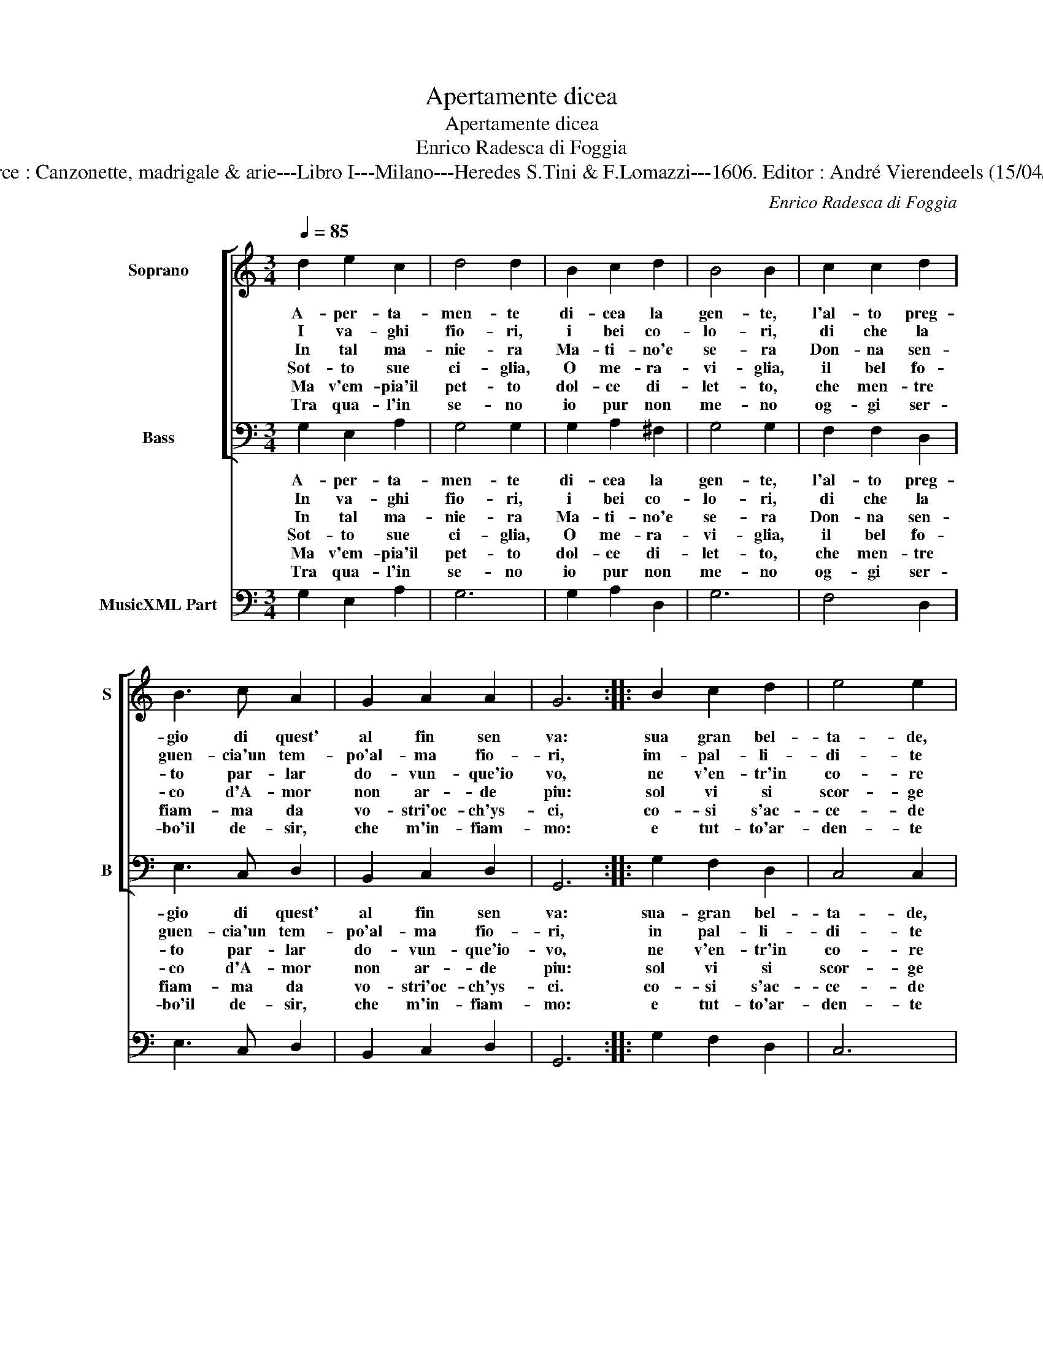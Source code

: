 X:1
T:Apertamente dicea
T:Apertamente dicea
T:Enrico Radesca di Foggia
T:Source : Canzonette, madrigale & arie---Libro I---Milano---Heredes S.Tini & F.Lomazzi---1606. Editor : André Vierendeels (15/04/14).
C:Enrico Radesca di Foggia
%%score [ 1 2 ] 3
L:1/8
Q:1/4=85
M:3/4
K:C
V:1 treble nm="Soprano" snm="S"
V:2 bass nm="Bass" snm="B"
V:3 bass nm="MusicXML Part"
V:1
 d2 e2 c2 | d4 d2 | B2 c2 d2 | B4 B2 | c2 c2 d2 | B3 c A2 | G2 A2 A2 | G6 :: B2 c2 d2 | e4 e2 | %10
w: A- per- ta-|men- te|di- cea la|gen- te,|l'al- to preg-|gio di quest'|al fin sen|va:|sua gran bel-|ta- de,|
w: I va- ghi|fio- ri,|i bei co-|lo- ri,|di che la|guen- cia'un tem-|po'al- ma fio-|ri,|im- pal- li-|di- te|
w: In tal ma-|nie- ra|Ma- ti- no'e|se- ra|Don- na sen-|to par- lar|do- vun- que'io|vo,|ne v'en- tr'in|co- re|
w: Sot- to sue|ci- glia,|O me- ra-|vi- glia,|il bel fo-|co d'A- mor|non ar- de|piu:|sol vi si|scor- ge|
w: Ma v'em- pia'il|pet- to|dol- ce di-|let- to,|che men- tre|fiam- ma da|vo- stri'oc- ch'ys-|ci,|co- si s'ac-|ce- de|
w: Tra qua- l'in|se- no|io pur non|me- no|og- gi ser-|bo'il de- sir,|che m'in- fiam-|mo:|e tut- to'ar-|den- te|
 d2 B2 B2 | A4 A2 | A2 B2 c2 | d3 c B2 | B2 A3 A | G6 :| %16
w: per tropp' e-|ta- de,|qua- si Fe-|bo nel mar|tos- to ca-|dra.|
w: son si smar-|ri- ti|co- me ro-|sa di Mag-|gio'a mez- zo'il|di.|
w: per- cio do-|lo- re,|co- sa mor-|ta- l'e- ter-|na'es- ser non|puo.|
w: lu- me, che|por- ge|se- gno del|grand' ar- dor,|che'i- ni gia|fu.|
w: o- gn'huom cor-|te- se,|ch'a rai del|vo- stro vol-|to'in- ce- ne-|ri/.|
w: e- ter- na-|men- te|Rei- na del|mi- o cor|v'in- chi- ne-|ro.|
V:2
 G,2 E,2 A,2 | G,4 G,2 | G,2 A,2 ^F,2 | G,4 G,2 | F,2 F,2 D,2 | E,3 C, D,2 | B,,2 C,2 D,2 | G,,6 :: %8
w: A- per- ta-|men- te|di- cea la|gen- te,|l'al- to preg-|gio di quest'|al fin sen|va:|
w: In va- ghi|fio- ri,|i bei co-|lo- ri,|di che la|guen- cia'un tem-|po'al- ma fio-|ri,|
w: In tal ma-|nie- ra|Ma- ti- no'e|se- ra|Don- na sen-|to par- lar|do- vun- que'io-|vo,|
w: Sot- to sue|ci- glia,|O me- ra-|vi- glia,|il bel fo-|co d'A- mor|non ar- de|piu:|
w: Ma v'em- pia'il|pet- to|dol- ce di-|let- to,|che men- tre|fiam- ma da|vo- stri'oc- ch'ys-|ci.|
w: Tra qua- l'in|se- no|io pur non|me- no|og- gi ser-|bo'il de- sir,|che m'in- fiam-|mo:|
 G,2 F,2 D,2 | C,4 C,2 | D,2 E,2 E,2 | A,,4 A,,2 | A,2 G,2 C,2 | G,3 A, G,2 | B,,2 C,2 D,2 | %15
w: sua- gran bel-|ta- de,|per tropp' e|ta- de,|qua- si Fe-|bo nel mar|tos- to ca-|
w: in pal- li-|di- te|son si sma-|ri- ti|co- me ro-|sa di Mag-|gio'a mez- zo'il|
w: ne v'en- tr'in|co- re|per cio do-|lo- re,|co- sa mor-|ta- l'e- ter-|na'es- ser non|
w: sol vi si|scor- ge|lu- me, che|por- ge|se- gno del|grand' ar- dor,|che'i- ni gia|
w: co- si s'ac-|ce- de|o- gn'huom cor-|te- se,|ch'a rai del|vo- stro vol-|to'in- ce- ne-|
w: e tut- to'ar-|den- te|e- ter- na-|men- te|Rei- na del|mi- o cor|v'in- chi- ne-|
 G,,6 :| %16
w: dra.|
w: di.|
w: puo.|
w: fu.|
w: ri.|
w: ro.|
V:3
 G,2 E,2 A,2 | G,6 | G,2 A,2 D,2 | G,6 | F,4 D,2 | E,3 C, D,2 | B,,2 C,2 D,2 | G,,6 :: %8
 G,2 F,2 D,2 | C,6 | D,2 E,4 | A,,6 | A,2 G,2 C,2 | G,3 A, G,2 | B,,2 C,2 D,2 | G,,6 :| %16

